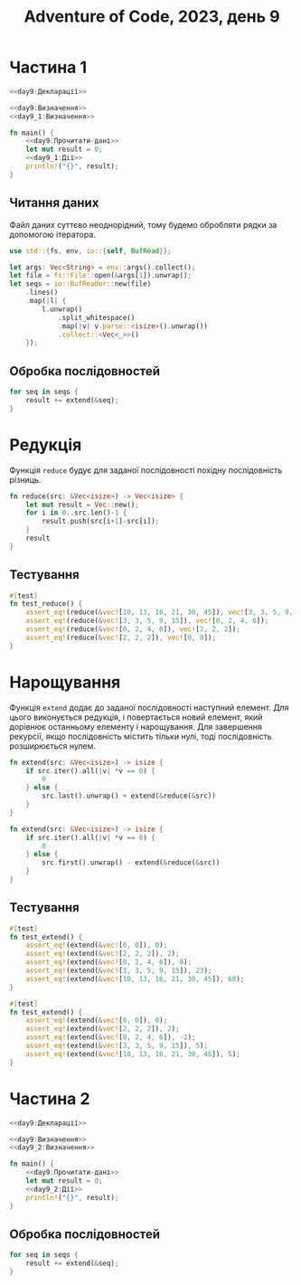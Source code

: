 #+title: Adventure of Code, 2023, день 9

* Частина 1
:PROPERTIES:
:ID:       23695fe8-e2ca-4299-8c99-8e6c65912c91
:END:

#+begin_src rust :noweb yes :mkdirp yes :tangle src/bin/day9_1.rs
  <<day9:Декларації>>

  <<day9:Визначення>>
  <<day9_1:Визначення>>
    
  fn main() {
      <<day9:Прочитати-дані>>
      let mut result = 0;
      <<day9_1:Дії>>
      println!("{}", result);
  }
#+end_src

** Читання даних

Файл даних суттєво неоднорідний, тому будемо обробляти рядки за допомогою ітератора.

#+begin_src rust :noweb-ref day9:Декларації
  use std::{fs, env, io::{self, BufRead}};
#+end_src

#+begin_src rust :noweb-ref day9:Прочитати-дані
  let args: Vec<String> = env::args().collect();
  let file = fs::File::open(&args[1]).unwrap();
  let seqs = io::BufReader::new(file)
      .lines()
      .map(|l| {
          l.unwrap()
              .split_whitespace()
              .map(|v| v.parse::<isize>().unwrap())
              .collect::<Vec<_>>()
      });
#+end_src

** Обробка послідовностей

#+begin_src rust :noweb-ref day9_1:Дії
  for seq in seqs {
      result += extend(&seq);
  }
#+end_src

* Редукція

Функція ~reduce~ будує для заданої послідовності похідну послідовність різниць.

#+begin_src rust :noweb-ref day9:Визначення
  fn reduce(src: &Vec<isize>) -> Vec<isize> {
      let mut result = Vec::new();
      for i in 0..src.len()-1 {
          result.push(src[i+1]-src[i]);
      }
      result
  }
#+end_src

** Тестування

#+begin_src rust :noweb-ref day9:Визначення
  #[test]
  fn test_reduce() {
      assert_eq!(reduce(&vec![10, 13, 16, 21, 30, 45]), vec![3, 3, 5, 9, 15]);
      assert_eq!(reduce(&vec![3, 3, 5, 9, 15]), vec![0, 2, 4, 6]);
      assert_eq!(reduce(&vec![0, 2, 4, 6]), vec![2, 2, 2]);
      assert_eq!(reduce(&vec![2, 2, 2]), vec![0, 0]);
  }
#+end_src

* Нарощування

Функція ~extend~ додає до заданої послідовності наступний елемент. Для цього виконується редукція, і
повертається новий елемент, який дорівнює останньому елементу і нарощування. Для завершення рекурсії,
якщо послідовність містить тільки нулі, тоді послідовність розширюється нулем.

#+begin_src rust :noweb-ref day9_1:Визначення
  fn extend(src: &Vec<isize>) -> isize {
      if src.iter().all(|v| *v == 0) {
          0
      } else {
          src.last().unwrap() + extend(&reduce(&src))
      }
  }
#+end_src

#+begin_src rust :noweb-ref day9_2:Визначення
  fn extend(src: &Vec<isize>) -> isize {
      if src.iter().all(|v| *v == 0) {
          0
      } else {
          src.first().unwrap() - extend(&reduce(&src))
      }
  }
#+end_src

** Тестування

#+begin_src rust :noweb-ref day9_1:Визначення
  #[test]
  fn test_extend() {
      assert_eq!(extend(&vec![0, 0]), 0);
      assert_eq!(extend(&vec![2, 2, 2]), 2);
      assert_eq!(extend(&vec![0, 2, 4, 6]), 8);
      assert_eq!(extend(&vec![3, 3, 5, 9, 15]), 23);
      assert_eq!(extend(&vec![10, 13, 16, 21, 30, 45]), 68);
  }
#+end_src

#+begin_src rust :noweb-ref day9_2:Визначення
  #[test]
  fn test_extend() {
      assert_eq!(extend(&vec![0, 0]), 0);
      assert_eq!(extend(&vec![2, 2, 2]), 2);
      assert_eq!(extend(&vec![0, 2, 4, 6]), -2);
      assert_eq!(extend(&vec![3, 3, 5, 9, 15]), 5);
      assert_eq!(extend(&vec![10, 13, 16, 21, 30, 45]), 5);
  }
#+end_src

* Частина 2
:PROPERTIES:
:ID:       ade8ca05-cc29-46e0-b6ad-3bda957aaaee
:END:

#+begin_src rust :noweb yes :mkdirp yes :tangle src/bin/day9_2.rs
  <<day9:Декларації>>

  <<day9:Визначення>>
  <<day9_2:Визначення>>
    
  fn main() {
      <<day9:Прочитати-дані>>
      let mut result = 0;
      <<day9_2:Дії>>
      println!("{}", result);
  }
#+end_src

** Обробка послідовностей

#+begin_src rust :noweb-ref day9_2:Дії
  for seq in seqs {
      result += extend(&seq);
  }
#+end_src

